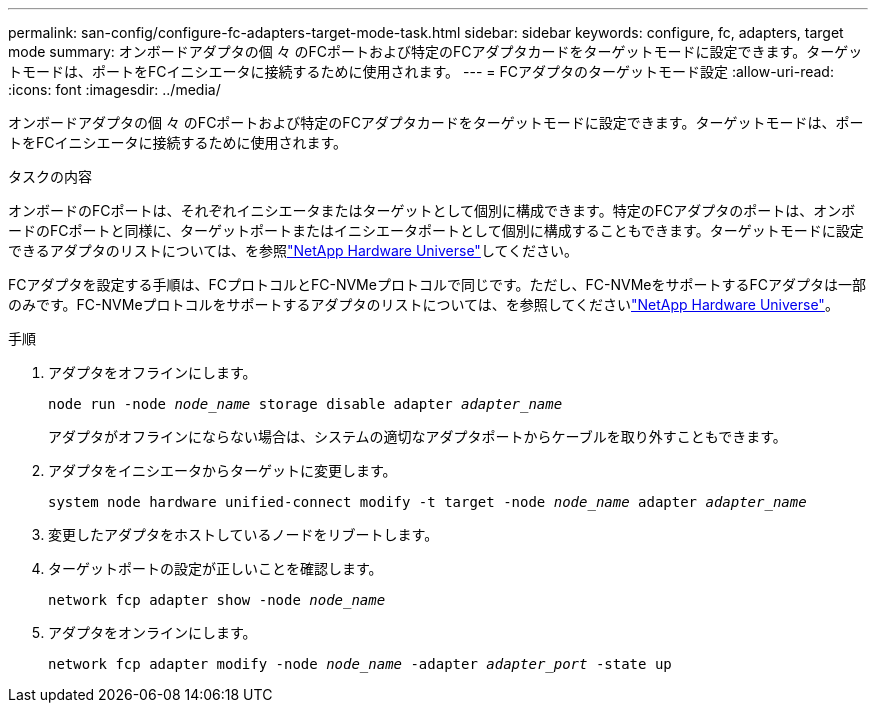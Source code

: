 ---
permalink: san-config/configure-fc-adapters-target-mode-task.html 
sidebar: sidebar 
keywords: configure, fc, adapters, target mode 
summary: オンボードアダプタの個 々 のFCポートおよび特定のFCアダプタカードをターゲットモードに設定できます。ターゲットモードは、ポートをFCイニシエータに接続するために使用されます。 
---
= FCアダプタのターゲットモード設定
:allow-uri-read: 
:icons: font
:imagesdir: ../media/


[role="lead"]
オンボードアダプタの個 々 のFCポートおよび特定のFCアダプタカードをターゲットモードに設定できます。ターゲットモードは、ポートをFCイニシエータに接続するために使用されます。

.タスクの内容
オンボードのFCポートは、それぞれイニシエータまたはターゲットとして個別に構成できます。特定のFCアダプタのポートは、オンボードのFCポートと同様に、ターゲットポートまたはイニシエータポートとして個別に構成することもできます。ターゲットモードに設定できるアダプタのリストについては、を参照link:https://hwu.netapp.com["NetApp Hardware Universe"^]してください。

FCアダプタを設定する手順は、FCプロトコルとFC-NVMeプロトコルで同じです。ただし、FC-NVMeをサポートするFCアダプタは一部のみです。FC-NVMeプロトコルをサポートするアダプタのリストについては、を参照してくださいlink:https://hwu.netapp.com["NetApp Hardware Universe"^]。

.手順
. アダプタをオフラインにします。
+
`node run -node _node_name_ storage disable adapter _adapter_name_`

+
アダプタがオフラインにならない場合は、システムの適切なアダプタポートからケーブルを取り外すこともできます。

. アダプタをイニシエータからターゲットに変更します。
+
`system node hardware unified-connect modify -t target -node _node_name_ adapter _adapter_name_`

. 変更したアダプタをホストしているノードをリブートします。
. ターゲットポートの設定が正しいことを確認します。
+
`network fcp adapter show -node _node_name_`

. アダプタをオンラインにします。
+
`network fcp adapter modify -node _node_name_ -adapter _adapter_port_ -state up`


